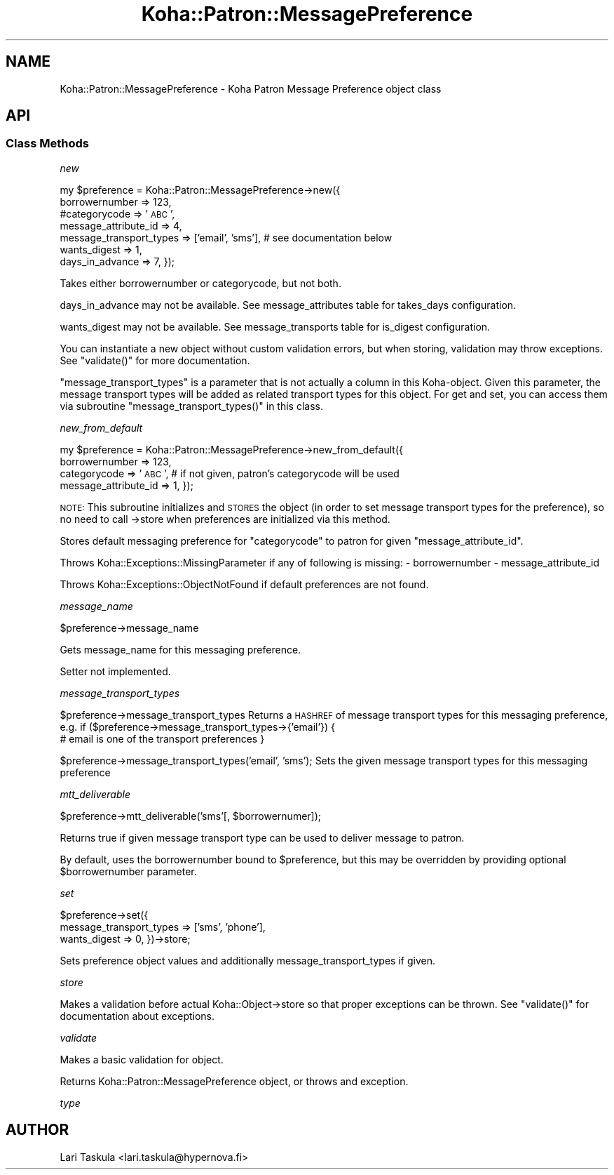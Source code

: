.\" Automatically generated by Pod::Man 4.14 (Pod::Simple 3.40)
.\"
.\" Standard preamble:
.\" ========================================================================
.de Sp \" Vertical space (when we can't use .PP)
.if t .sp .5v
.if n .sp
..
.de Vb \" Begin verbatim text
.ft CW
.nf
.ne \\$1
..
.de Ve \" End verbatim text
.ft R
.fi
..
.\" Set up some character translations and predefined strings.  \*(-- will
.\" give an unbreakable dash, \*(PI will give pi, \*(L" will give a left
.\" double quote, and \*(R" will give a right double quote.  \*(C+ will
.\" give a nicer C++.  Capital omega is used to do unbreakable dashes and
.\" therefore won't be available.  \*(C` and \*(C' expand to `' in nroff,
.\" nothing in troff, for use with C<>.
.tr \(*W-
.ds C+ C\v'-.1v'\h'-1p'\s-2+\h'-1p'+\s0\v'.1v'\h'-1p'
.ie n \{\
.    ds -- \(*W-
.    ds PI pi
.    if (\n(.H=4u)&(1m=24u) .ds -- \(*W\h'-12u'\(*W\h'-12u'-\" diablo 10 pitch
.    if (\n(.H=4u)&(1m=20u) .ds -- \(*W\h'-12u'\(*W\h'-8u'-\"  diablo 12 pitch
.    ds L" ""
.    ds R" ""
.    ds C` ""
.    ds C' ""
'br\}
.el\{\
.    ds -- \|\(em\|
.    ds PI \(*p
.    ds L" ``
.    ds R" ''
.    ds C`
.    ds C'
'br\}
.\"
.\" Escape single quotes in literal strings from groff's Unicode transform.
.ie \n(.g .ds Aq \(aq
.el       .ds Aq '
.\"
.\" If the F register is >0, we'll generate index entries on stderr for
.\" titles (.TH), headers (.SH), subsections (.SS), items (.Ip), and index
.\" entries marked with X<> in POD.  Of course, you'll have to process the
.\" output yourself in some meaningful fashion.
.\"
.\" Avoid warning from groff about undefined register 'F'.
.de IX
..
.nr rF 0
.if \n(.g .if rF .nr rF 1
.if (\n(rF:(\n(.g==0)) \{\
.    if \nF \{\
.        de IX
.        tm Index:\\$1\t\\n%\t"\\$2"
..
.        if !\nF==2 \{\
.            nr % 0
.            nr F 2
.        \}
.    \}
.\}
.rr rF
.\" ========================================================================
.\"
.IX Title "Koha::Patron::MessagePreference 3pm"
.TH Koha::Patron::MessagePreference 3pm "2025-09-25" "perl v5.32.1" "User Contributed Perl Documentation"
.\" For nroff, turn off justification.  Always turn off hyphenation; it makes
.\" way too many mistakes in technical documents.
.if n .ad l
.nh
.SH "NAME"
Koha::Patron::MessagePreference \- Koha Patron Message Preference object class
.SH "API"
.IX Header "API"
.SS "Class Methods"
.IX Subsection "Class Methods"
\fInew\fR
.IX Subsection "new"
.PP
my \f(CW$preference\fR = Koha::Patron::MessagePreference\->new({
   borrowernumber => 123,
   #categorycode => '\s-1ABC\s0',
   message_attribute_id => 4,
   message_transport_types => ['email', 'sms'], # see documentation below
   wants_digest => 1,
   days_in_advance => 7,
});
.PP
Takes either borrowernumber or categorycode, but not both.
.PP
days_in_advance may not be available. See message_attributes table for takes_days
configuration.
.PP
wants_digest may not be available. See message_transports table for is_digest
configuration.
.PP
You can instantiate a new object without custom validation errors, but when
storing, validation may throw exceptions. See \f(CW\*(C`validate()\*(C'\fR for more
documentation.
.PP
\&\f(CW\*(C`message_transport_types\*(C'\fR is a parameter that is not actually a column in this
Koha-object. Given this parameter, the message transport types will be added as
related transport types for this object. For get and set, you can access them via
subroutine \f(CW\*(C`message_transport_types()\*(C'\fR in this class.
.PP
\fInew_from_default\fR
.IX Subsection "new_from_default"
.PP
my \f(CW$preference\fR = Koha::Patron::MessagePreference\->new_from_default({
    borrowernumber => 123,
    categorycode   => '\s-1ABC\s0',   # if not given, patron's categorycode will be used
    message_attribute_id => 1,
});
.PP
\&\s-1NOTE:\s0 This subroutine initializes and \s-1STORES\s0 the object (in order to set
message transport types for the preference), so no need to call \->store when
preferences are initialized via this method.
.PP
Stores default messaging preference for \f(CW\*(C`categorycode\*(C'\fR to patron for given
\&\f(CW\*(C`message_attribute_id\*(C'\fR.
.PP
Throws Koha::Exceptions::MissingParameter if any of following is missing:
\&\- borrowernumber
\&\- message_attribute_id
.PP
Throws Koha::Exceptions::ObjectNotFound if default preferences are not found.
.PP
\fImessage_name\fR
.IX Subsection "message_name"
.PP
\&\f(CW$preference\fR\->message_name
.PP
Gets message_name for this messaging preference.
.PP
Setter not implemented.
.PP
\fImessage_transport_types\fR
.IX Subsection "message_transport_types"
.PP
\&\f(CW$preference\fR\->message_transport_types
Returns a \s-1HASHREF\s0 of message transport types for this messaging preference, e.g.
if ($preference\->message_transport_types\->{'email'}) {
    # email is one of the transport preferences
}
.PP
\&\f(CW$preference\fR\->message_transport_types('email', 'sms');
Sets the given message transport types for this messaging preference
.PP
\fImtt_deliverable\fR
.IX Subsection "mtt_deliverable"
.PP
\&\f(CW$preference\fR\->mtt_deliverable('sms'[, \f(CW$borrowernumer\fR]);
.PP
Returns true if given message transport type can be used to deliver message to
patron.
.PP
By default, uses the borrowernumber bound to \f(CW$preference\fR, but this may be
overridden by providing optional \f(CW$borrowernumber\fR parameter.
.PP
\fIset\fR
.IX Subsection "set"
.PP
\&\f(CW$preference\fR\->set({
    message_transport_types => ['sms', 'phone'],
    wants_digest => 0,
})\->store;
.PP
Sets preference object values and additionally message_transport_types if given.
.PP
\fIstore\fR
.IX Subsection "store"
.PP
Makes a validation before actual Koha::Object\->store so that proper exceptions
can be thrown. See \f(CW\*(C`validate()\*(C'\fR for documentation about exceptions.
.PP
\fIvalidate\fR
.IX Subsection "validate"
.PP
Makes a basic validation for object.
.PP
Returns Koha::Patron::MessagePreference object, or throws and exception.
.PP
\fItype\fR
.IX Subsection "type"
.SH "AUTHOR"
.IX Header "AUTHOR"
Lari Taskula <lari.taskula@hypernova.fi>
